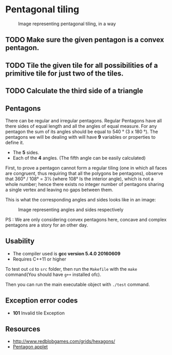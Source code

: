 * Pentagonal tiling
#+CAPTION: Image representing pentagonal tiling, in a way
#+NAME: face of the repository
     [[./face.png]]


** TODO  Make sure the given pentagon is a convex pentagon.

** TODO Tile the given tile for all possibilities of a primitive tile  for just two of the tiles.

** TODO Calculate the third side of a triangle


**  Pentagons
There can be regular and irregular pentagons. Regular Pentagons have
all there sides of equal length and all the angles of equal
measure. For any pentagon the sum of its angles should be equal to
540 ° (3 x 180 °).
The pentagons we will be dealing with will have *9* variables or
properties to define it.
- The *5* sides.
- Each of the *4* angles. (The fifth angle can be easily calculated)
First, to prove a pentagon cannot form a regular tiling (one in which
all faces are congruent, thus requiring that all the polygons be
pentagons), observe that 360° / 108° = 3 1⁄3 (where 108° Is the
interior angle), which is not a whole number; hence there exists no
integer number of pentagons sharing a single vertex and leaving no
gaps between them.

This is what the corresponding angles and sides looks like in an
image:
#+CAPTION: Image representing angles and sides respectively
#+NAME: Sample image for representation
[[./sample.png]]

PS : We are only considering convex pentagons here, concave and
complex pentagons are a story for an other day.

** Usability
- The compiler used is *gcc version 5.4.0 20160609*
- Requires C++11 or higher

To test out ~cd~ to ~src~ folder, then run the ~Makefile~ with the ~make~
command(You should have ~g++~ installed ofc).

Then you can run the main executable object with ~./test~ command.

** Exception error codes
- *101* Invalid tile Exception

** Resources
- http://www.redblobgames.com/grids/hexagons/
- [[https://www.mathsisfun.com/geometry/pentagon.html][Pentagon applet]]
